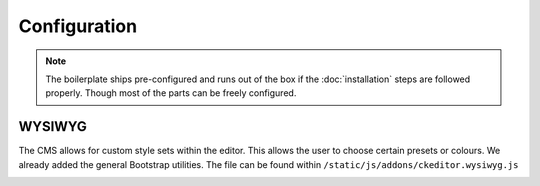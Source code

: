 Configuration
=============

.. note::

    The boilerplate ships pre-configured and runs out of the box if the :doc:`installation` steps are followed
    properly. Though most of the parts can be freely configured.


WYSIWYG
-------

The CMS allows for custom style sets within the editor. This allows the user to choose certain presets or colours. We
already added the general Bootstrap utilities. The file can be found within ``/static/js/addons/ckeditor.wysiwyg.js``

.. image:: ../_static/editor-wysiwyg.png
